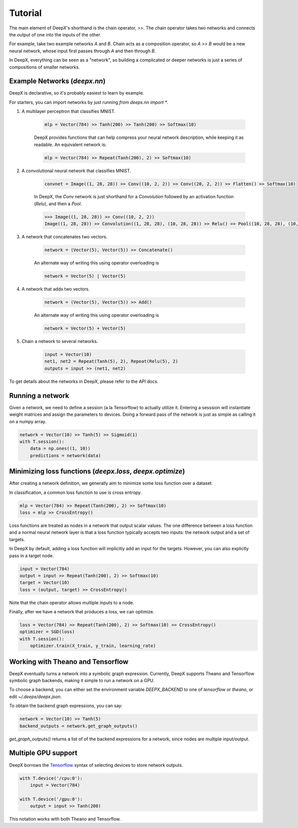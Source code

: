 .. _tutorial:

Tutorial
=================
The main element of DeepX's shorthand
is the chain operator, `>>`.
The chain operator takes two
networks
and connects the output of
one into the inputs of the other.

For example, take
two example networks `A` and `B`.
Chain acts as a composition
operator, so `A >> B` would be
a new neural network, whose input
first passes through `A` and then
through `B`.

In DeepX, everything can be
seen as a "network",
so building a complicated
or deeper networks is just a
series of compositions of
smaller networks.

Example Networks (`deepx.nn`)
-------------------------------
DeepX is declarative,
so it's probably easiest
to learn by example.

For starters, you can import networks
by just running `from deepx.nn import *`.

#. A multilayer perceptron that classifies MNIST.

    .. code-block:: python

        mlp = Vector(784) >> Tanh(200) >> Tanh(200) >> Softmax(10)


    DeepX provides functions that can help compress
    your neural network description, while keeping it as readable.
    An equivalent network is:

    .. code-block:: python

        mlp = Vector(784) >> Repeat(Tanh(200), 2) >> Softmax(10)

#. A convolutional neural network that classifies MNIST.

    .. code-block:: python

        convnet = Image((1, 28, 28)) >> Conv((10, 2, 2)) >> Conv((20, 2, 2)) >> Flatten() >> Softmax(10)

    In DeepX, the `Conv` network is just shorthand
    for a `Convolution` followed by an activation function (`Relu`),
    and then a `Pool`.

    .. code-block:: python

        >>> Image((1, 28, 28)) >> Conv((10, 2, 2))
        Image((1, 28, 28)) >> Convolution((1, 28, 28), (10, 28, 28)) >> Relu() >> Pool((10, 28, 28), (10, 14, 14))


#. A network that concatenates two vectors.

    .. code-block:: python

        network = (Vector(5), Vector(5)) >> Concatenate()

    An alternate way of writing this using operator overloading is

    .. code-block:: python

        network = Vector(5) | Vector(5)

#. A network that adds two vectors.

    .. code-block:: python

        network = (Vector(5), Vector(5)) >> Add()

    An alternate way of writing this using operator overloading is

    .. code-block:: python

        network = Vector(5) + Vector(5)

#. Chain a network to several networks.

    .. code-block:: python

        input = Vector(10)
        net1, net2 = Repeat(Tanh(5), 2), Repeat(Relu(5), 2)
        outputs = input >> (net1, net2)

To get details about the networks in DeepX,
please refer to the API docs.

Running a network
-------------------
Given a network, we need to define a session (a la Tensorflow)
to actually utilize it. 
Entering a sesssion
will instantiate weight matrices
and assign the parameters to devices.
Doing a forward pass
of the network is just as simple
as calling it on a numpy array.

.. code-block:: python

    network = Vector(10) >> Tanh(5) >> Sigmoid(1)
    with T.session():
        data = np.ones((1, 10))
        predictions = network(data)


Minimizing loss functions (`deepx.loss`, `deepx.optimize`)
-------------------------------------------------------------

After creating a network definition,
we generally aim to minimize some
loss function over a dataset.

In classification, a common loss function to use
is cross entropy.

.. code-block:: python

    mlp = Vector(784) >> Repeat(Tanh(200), 2) >> Softmax(10)
    loss = mlp >> CrossEntropy()

Loss functions are treated as nodes in a network
that output scalar values. The one difference
between a loss function and a normal
neural network layer is that a loss function
typically accepts two inputs: the network output
and a set of targets.

In DeepX by default, adding
a loss function
will implicitly add an input
for the targets.
However, you can also explictly pass
in a target node.

.. code-block:: python

    input = Vector(784)
    output = input >> Repeat(Tanh(200), 2) >> Softmax(10)
    target = Vector(10)
    loss = (output, target) >> CrossEntropy()

Note that the chain operator allows
multiple inputs to a node.

Finally, after we have a network
that produces a loss,
we can optimize.

.. code-block:: python

    loss = Vector(784) >> Repeat(Tanh(200), 2) >> Softmax(10) >> CrossEntropy()
    optimizer = SGD(loss)
    with T.session():
        optimizer.train(X_train, y_train, learning_rate)

Working with Theano and Tensorflow
-------------------------------------

DeepX eventually turns a network into a
symbolic graph expression.
Currently, DeepX supports
Theano and Tensorflow symbolic graph
backends, making it simple to run a
network on a GPU.

To choose a backend, you can
either set the environment variable
`DEEPX_BACKEND` to one of `tensorflow`
or `theano`, or edit `~/.deepx/deepx.json`.

To obtain the backend graph
expressions, you can say:

.. code-block:: python

    network = Vector(10) >> Tanh(5)
    backend_outputs = network.get_graph_outputs()

`get_graph_outputs()` returns a list of
of the backend expressions for a network,
since nodes are multiple input/output.

Multiple GPU support
-----------------------

.. _Tensorflow: https://www.tensorflow.org/versions/r0.10/how_tos/using_gpu/index.html

DeepX borrows the `Tensorflow`_ syntax of
selecting devices to store network outputs.

.. code-block:: python

    with T.device('/cpu:0'):
        input = Vector(784)

    with T.device('/gpu:0'):
        output = input >> Tanh(200)

This notation works with both
Theano and Tensorflow.

